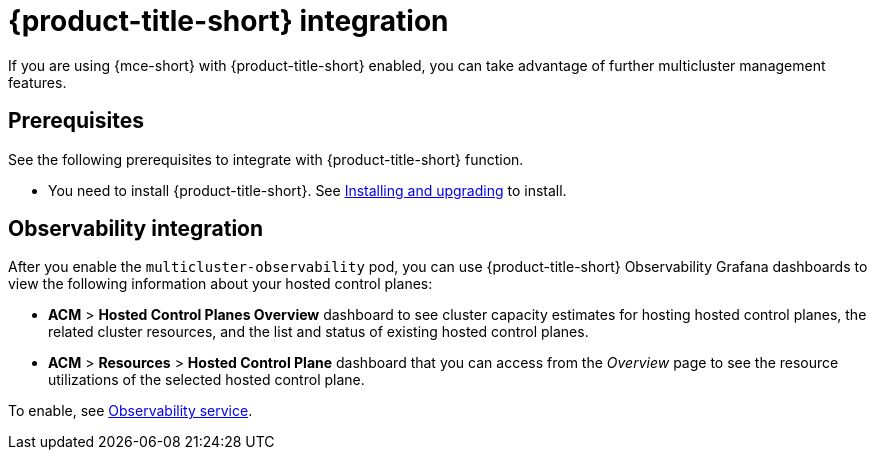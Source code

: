[#acm-integration]
= {product-title-short} integration

If you are using {mce-short} with {product-title-short} enabled, you can take advantage of further multicluster management features. 

[#integration-prereqs]
== Prerequisites

See the following prerequisites to integrate with {product-title-short} function. 

* You need to install {product-title-short}. See link:../../install/install_overview.adoc#[Installing and upgrading] to install.


[#mce-observability]
== Observability integration

After you enable the `multicluster-observability` pod, you can use {product-title-short} Observability Grafana dashboards to view the following information about your hosted control planes:

- *ACM* > *Hosted Control Planes Overview* dashboard to see cluster capacity estimates for hosting hosted control planes, the related cluster resources, and the list and status of existing hosted control planes.

- *ACM* > *Resources* > *Hosted Control Plane* dashboard that you can access from the _Overview_ page to see the resource utilizations of the selected hosted control plane.

To enable, see link:../../observability/observe_environments_intro.adoc#observing-environments-intro[Observability service].
